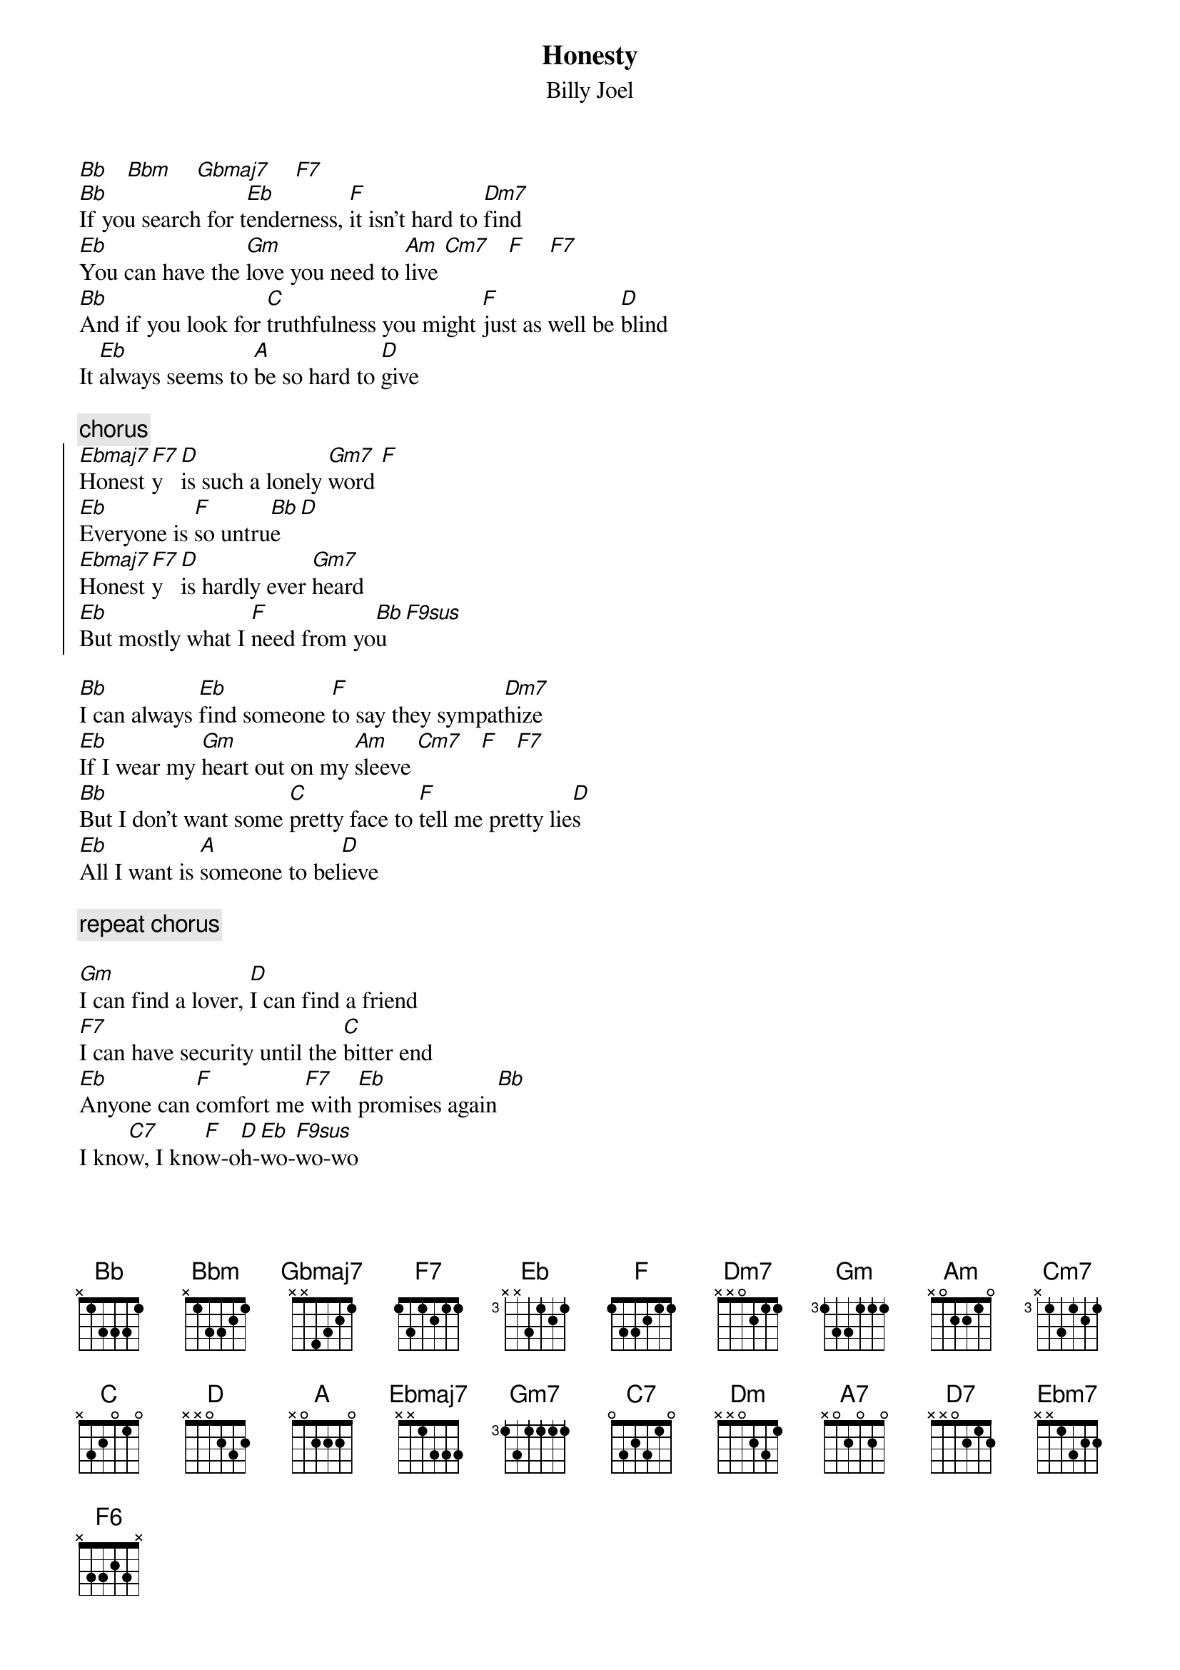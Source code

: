 {key: Bb}
{t:Honesty}
{st:Billy Joel}

[Bb]   [Bbm]    [Gbmaj7]    [F7]
[Bb]If you search for t[Eb]enderness, [F]it isn't hard to [Dm7]find
[Eb]You can have the [Gm]love you need to [Am]live [Cm7]   [F]    [F7]
[Bb]And if you look for [C]truthfulness you might [F]just as well be [D]blind
It [Eb]always seems to [A]be so hard to [D]give

{c:chorus}
{soc}
[Ebmaj7]Honest[F7]y   [D]is such a lonely [Gm7]word [F]
[Eb]Everyone is [F]so untru[Bb]e  [D]
[Ebmaj7]Honest[F7]y   [D]is hardly ever [Gm7]heard
[Eb]But mostly what I [F]need from yo[Bb]u  [F9sus]
{eoc}

[Bb]I can always [Eb]find someone [F]to say they sympat[Dm7]hize
[Eb]If I wear my [Gm]heart out on my [Am]sleeve [Cm7]   [F]   [F7]
[Bb]But I don't want some [C]pretty face to [F]tell me pretty lie[D]s
[Eb]All I want is [A]someone to bel[D]ieve

{c:repeat chorus}

[Gm]I can find a lover, [D]I can find a friend
[F7]I can have security until the [C]bitter end
[Eb]Anyone can [F]comfort me[F7] with [Eb]promises again[Bb]
I kno[C7]w, I kno[F]w-o[D]h-[Eb]wo-[F9sus]wo-wo
[Bb]When I'm deep ins[Eb]ide of me, [F]don't be too concerne[Dm]d
[Eb]I won't ask for n[Bb]othing while I'm [Am]gone [Cm7]    [F]    [F7]
[Bb]When I want sin[C]cerity, tell me where [F]else [A]can I t[Dm]urn?
'Cause [Eb]you're the one that [A7]I depend up[D7]on

{c:coda}
[Bb]    [Bbm]    [Gbmaj7]    [F7]    [Ebm7]    [F6]    [F7]    [Bb]
